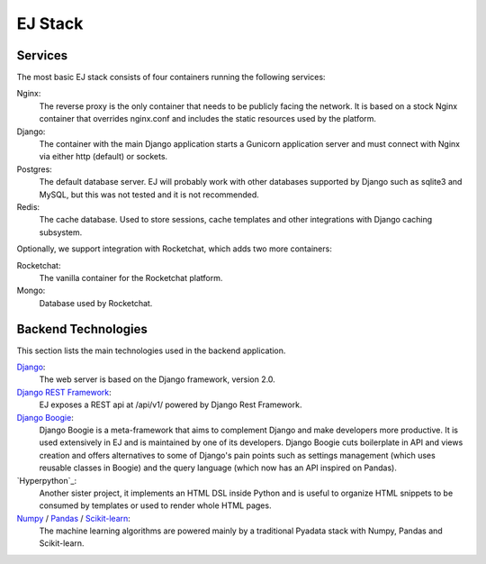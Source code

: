 ========
EJ Stack
========

Services
========

The most basic EJ stack consists of four containers running the following
services:

Nginx:
    The reverse proxy is the only container that needs to be publicly facing the
    network. It is based on a stock Nginx container that overrides nginx.conf
    and includes the static resources used by the platform.
Django:
    The container with the main Django application starts a Gunicorn application
    server and must connect with Nginx via either http (default) or sockets.
Postgres:
    The default database server. EJ will probably work with other databases
    supported by Django such as sqlite3 and MySQL, but this was not tested and
    it is not recommended.
Redis:
    The cache database. Used to store sessions, cache templates and other
    integrations with Django caching subsystem.


Optionally, we support integration with Rocketchat, which adds two more
containers:

Rocketchat:
    The vanilla container for the Rocketchat platform.
Mongo:
    Database used by Rocketchat.


Backend Technologies
====================

This section lists the main technologies used in the backend application.

Django_:
    The web server is based on the Django framework, version 2.0.
`Django REST Framework`_:
    EJ exposes a REST api at /api/v1/ powered by Django Rest Framework.
`Django Boogie`_:
    Django Boogie is a meta-framework that aims to complement Django and make
    developers more productive. It is used extensively in EJ and is maintained
    by one of its developers. Django Boogie cuts boilerplate in API and views
    creation and offers alternatives to some of Django's pain points such as
    settings management (which uses reusable classes in Boogie) and the query
    language (which now has an API inspired on Pandas).
`Hyperpython`_:
    Another sister project, it implements an HTML DSL inside Python and is
    useful to organize HTML snippets to be consumed by templates or used to
    render whole HTML pages.
Numpy_ / Pandas_ / `Scikit-learn`_:
    The machine learning algorithms are powered mainly by a traditional Pyadata
    stack with Numpy, Pandas and Scikit-learn.

.. _Django: https://docs.djangoproject.com/en/2.1/
.. _Django REST Framework: http://www.django-rest-framework.org/
.. _Django Boogie: https://github.com/fabiommendes/django-boogie/
.. _Hyperpython:: https://github.com/fabiommendes/hyperpython/
.. _Numpy: http://www.numpy.org/
.. _Pandas: https://pandas.pydata.org/
.. _Scikit-learn: http://scikit-learn.org/

